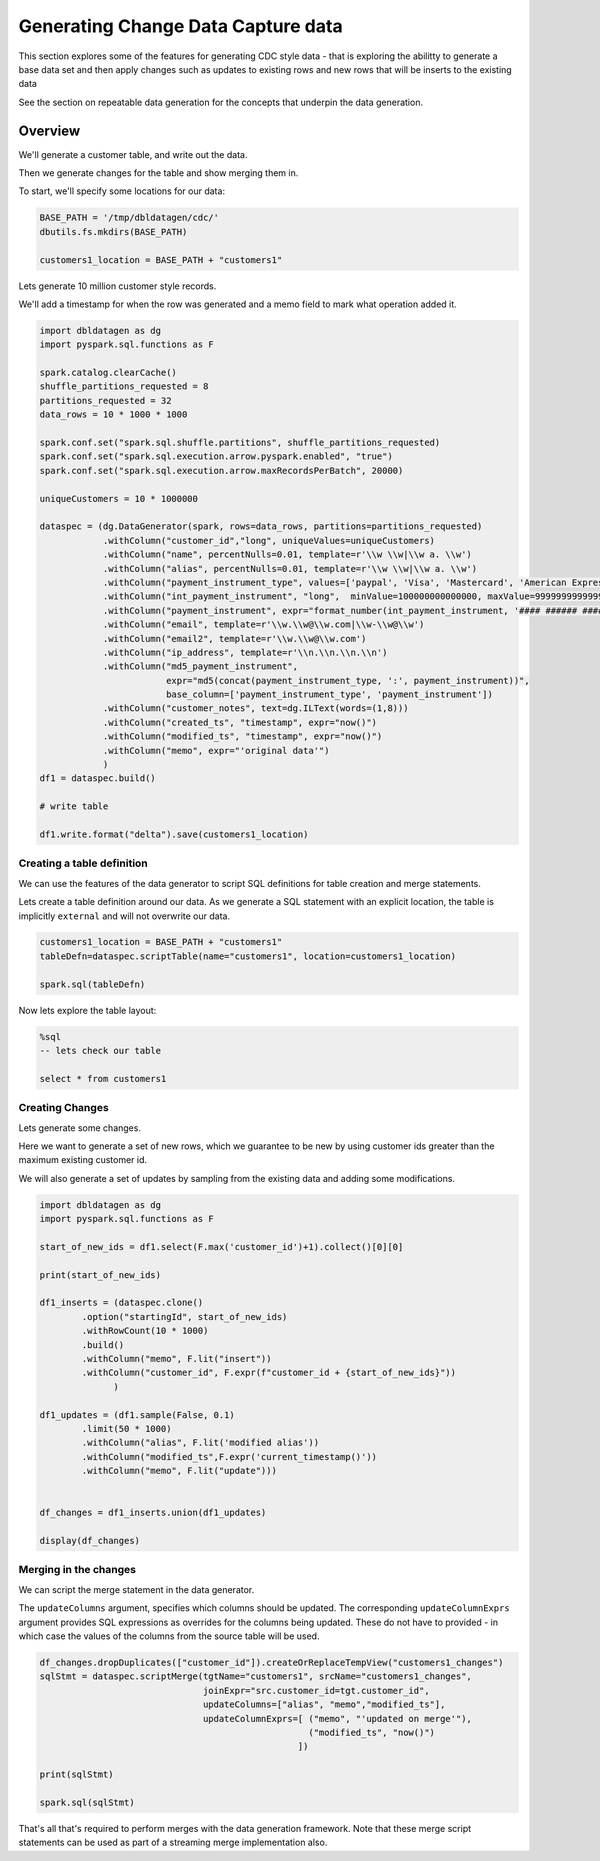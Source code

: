 .. Test Data Generator documentation master file, created by
   sphinx-quickstart on Sun Jun 21 10:54:30 2020.
   You can adapt this file completely to your liking, but it should at least
   contain the root `toctree` directive.

Generating Change Data Capture data
===================================

This section explores some of the features for generating CDC style data - that is exploring the abilitty to
generate a base data set and then apply changes such as updates to existing rows and
new rows that will be inserts to the existing data

See the section on repeatable data generation for the concepts that underpin the data generation.

Overview
--------
We'll generate a customer table, and write out the data.

Then we generate changes for the table and show merging them in.

To start, we'll specify some locations for our data:

.. code-block:: python

   BASE_PATH = '/tmp/dbldatagen/cdc/'
   dbutils.fs.mkdirs(BASE_PATH)

   customers1_location = BASE_PATH + "customers1"

Lets generate 10 million customer style records.

We'll add a timestamp for when the row was generated and a memo field to mark what operation added it.

.. code-block:: python

   import dbldatagen as dg
   import pyspark.sql.functions as F

   spark.catalog.clearCache()
   shuffle_partitions_requested = 8
   partitions_requested = 32
   data_rows = 10 * 1000 * 1000

   spark.conf.set("spark.sql.shuffle.partitions", shuffle_partitions_requested)
   spark.conf.set("spark.sql.execution.arrow.pyspark.enabled", "true")
   spark.conf.set("spark.sql.execution.arrow.maxRecordsPerBatch", 20000)

   uniqueCustomers = 10 * 1000000

   dataspec = (dg.DataGenerator(spark, rows=data_rows, partitions=partitions_requested)
               .withColumn("customer_id","long", uniqueValues=uniqueCustomers)
               .withColumn("name", percentNulls=0.01, template=r'\\w \\w|\\w a. \\w')
               .withColumn("alias", percentNulls=0.01, template=r'\\w \\w|\\w a. \\w')
               .withColumn("payment_instrument_type", values=['paypal', 'Visa', 'Mastercard', 'American Express', 'discover', 'branded visa', 'branded mastercard'], random=True, distribution="normal")
               .withColumn("int_payment_instrument", "long",  minValue=100000000000000, maxValue=999999999999999,  baseColumn="customer_id", baseColumnType="hash", omit=True)
               .withColumn("payment_instrument", expr="format_number(int_payment_instrument, '#### ###### #####')", baseColumn="int_payment_instrument")
               .withColumn("email", template=r'\\w.\\w@\\w.com|\\w-\\w@\\w')
               .withColumn("email2", template=r'\\w.\\w@\\w.com')
               .withColumn("ip_address", template=r'\\n.\\n.\\n.\\n')
               .withColumn("md5_payment_instrument",
                           expr="md5(concat(payment_instrument_type, ':', payment_instrument))",
                           base_column=['payment_instrument_type', 'payment_instrument'])
               .withColumn("customer_notes", text=dg.ILText(words=(1,8)))
               .withColumn("created_ts", "timestamp", expr="now()")
               .withColumn("modified_ts", "timestamp", expr="now()")
               .withColumn("memo", expr="'original data'")
               )
   df1 = dataspec.build()

   # write table

   df1.write.format("delta").save(customers1_location)

Creating a table definition
^^^^^^^^^^^^^^^^^^^^^^^^^^^

We can use the features of the data generator to script SQL definitions for table creation and merge
statements.

Lets create a table definition around our data. As we generate a SQL statement with an explicit location,
the table is implicitly ``external`` and will not overwrite our data.

.. code-block:: python

   customers1_location = BASE_PATH + "customers1"
   tableDefn=dataspec.scriptTable(name="customers1", location=customers1_location)

   spark.sql(tableDefn)

Now lets explore the table layout:

.. code-block:: sql

   %sql
   -- lets check our table

   select * from customers1

Creating Changes
^^^^^^^^^^^^^^^^

Lets generate some changes.

Here we want to generate a set of new rows, which we guarantee to be new by using customer ids greater than the maximum
existing customer id.

We will also generate a set of updates by sampling from the existing data and adding some modifications.

.. code-block:: python

   import dbldatagen as dg
   import pyspark.sql.functions as F

   start_of_new_ids = df1.select(F.max('customer_id')+1).collect()[0][0]

   print(start_of_new_ids)

   df1_inserts = (dataspec.clone()
           .option("startingId", start_of_new_ids)
           .withRowCount(10 * 1000)
           .build()
           .withColumn("memo", F.lit("insert"))
           .withColumn("customer_id", F.expr(f"customer_id + {start_of_new_ids}"))
                 )

   df1_updates = (df1.sample(False, 0.1)
           .limit(50 * 1000)
           .withColumn("alias", F.lit('modified alias'))
           .withColumn("modified_ts",F.expr('current_timestamp()'))
           .withColumn("memo", F.lit("update")))


   df_changes = df1_inserts.union(df1_updates)

   display(df_changes)

Merging in the changes
^^^^^^^^^^^^^^^^^^^^^^

We can script the merge statement in the data generator.

The ``updateColumns`` argument, specifies which columns should be updated.
The corresponding ``updateColumnExprs`` argument provides SQL expressions as overrides for the
columns being updated. These do not have to provided - in which case the
values of the columns from the source table will be used.

.. code-block:: python

   df_changes.dropDuplicates(["customer_id"]).createOrReplaceTempView("customers1_changes")
   sqlStmt = dataspec.scriptMerge(tgtName="customers1", srcName="customers1_changes",
                                  joinExpr="src.customer_id=tgt.customer_id",
                                  updateColumns=["alias", "memo","modified_ts"],
                                  updateColumnExprs=[ ("memo", "'updated on merge'"),
                                                      ("modified_ts", "now()")
                                                    ])

   print(sqlStmt)

   spark.sql(sqlStmt)

That's all that's required to perform merges with the data generation framework.
Note that these merge script statements can be used as part of a streaming merge implementation also.
